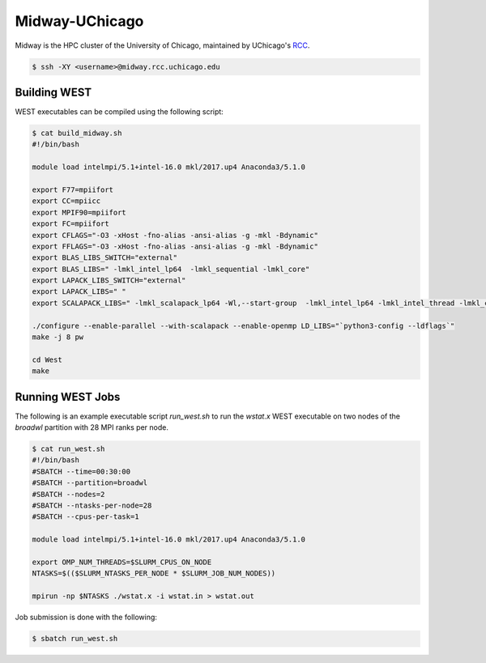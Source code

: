 .. _midway:

===============
Midway-UChicago
===============

Midway is the HPC cluster of the University of Chicago, maintained by UChicago's `RCC <https://rcc.uchicago.edu/>`_. 

.. code-block:: bash 

   $ ssh -XY <username>@midway.rcc.uchicago.edu

Building WEST
~~~~~~~~~~~~~

WEST executables can be compiled using the following script: 

.. code-block:: bash 

   $ cat build_midway.sh
   #!/bin/bash
   
   module load intelmpi/5.1+intel-16.0 mkl/2017.up4 Anaconda3/5.1.0 
   
   export F77=mpiifort
   export CC=mpiicc
   export MPIF90=mpiifort
   export FC=mpiifort
   export CFLAGS="-O3 -xHost -fno-alias -ansi-alias -g -mkl -Bdynamic"
   export FFLAGS="-O3 -xHost -fno-alias -ansi-alias -g -mkl -Bdynamic"
   export BLAS_LIBS_SWITCH="external"
   export BLAS_LIBS=" -lmkl_intel_lp64  -lmkl_sequential -lmkl_core"
   export LAPACK_LIBS_SWITCH="external"
   export LAPACK_LIBS=" "
   export SCALAPACK_LIBS=" -lmkl_scalapack_lp64 -Wl,--start-group  -lmkl_intel_lp64 -lmkl_intel_thread -lmkl_core -lmkl_blacs_intelmpi_lp64 -Wl,--end-group"
   
   ./configure --enable-parallel --with-scalapack --enable-openmp LD_LIBS="`python3-config --ldflags`"
   make -j 8 pw
   
   cd West
   make


Running WEST Jobs
~~~~~~~~~~~~~~~~~

The following is an example executable script `run_west.sh` to run the `wstat.x` WEST executable on two nodes of the `broadwl` partition with 28 MPI ranks per node.

.. code-block:: bash 

   $ cat run_west.sh
   #!/bin/bash
   #SBATCH --time=00:30:00
   #SBATCH --partition=broadwl
   #SBATCH --nodes=2
   #SBATCH --ntasks-per-node=28
   #SBATCH --cpus-per-task=1

   module load intelmpi/5.1+intel-16.0 mkl/2017.up4 Anaconda3/5.1.0

   export OMP_NUM_THREADS=$SLURM_CPUS_ON_NODE
   NTASKS=$(($SLURM_NTASKS_PER_NODE * $SLURM_JOB_NUM_NODES))

   mpirun -np $NTASKS ./wstat.x -i wstat.in > wstat.out

Job submission is done with the following: 

.. code-block:: bash 

   $ sbatch run_west.sh

.. seealso::
   For more information, visit the RCC user guide (`https://rcc.uchicago.edu/docs/ <https://rcc.uchicago.edu/docs/>`_).
